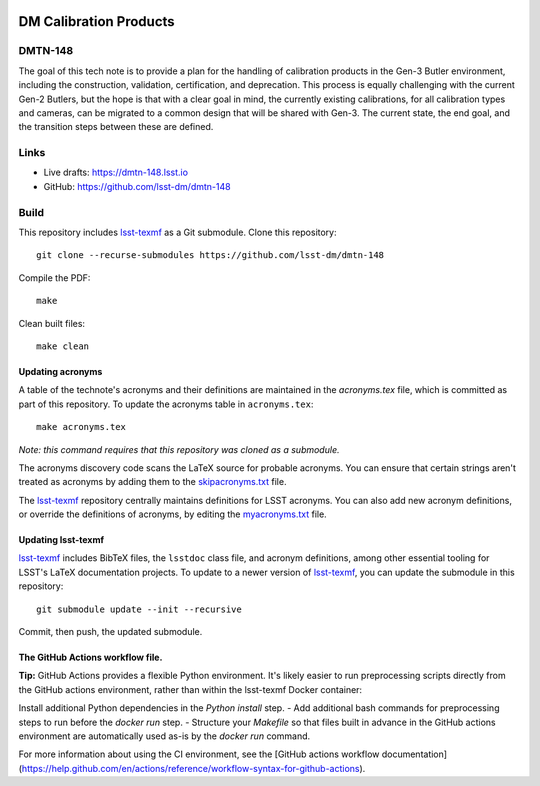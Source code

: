 .. image:: https://img.shields.io/badge/dmtn--148-lsst.io-brightgreen.svg
   :target: https://dmtn-148.lsst.io
.. image:: https://travis-ci.com/lsst-dm/dmtn-148.svg
   :target: https://travis-ci.com/lsst-dm/dmtn-148

#######################
DM Calibration Products
#######################

DMTN-148
========

The goal of this tech note is to provide a plan for the handling of calibration products in the Gen-3 Butler environment, including the construction, validation, certification, and deprecation.  This process is equally challenging with the current Gen-2 Butlers, but the hope is that with a clear goal in mind, the currently existing calibrations, for all calibration types and cameras, can be migrated to a common design that will be shared with Gen-3.  The current state, the end goal, and the transition steps between these are defined.

Links
=====

- Live drafts: https://dmtn-148.lsst.io
- GitHub: https://github.com/lsst-dm/dmtn-148

Build
=====

This repository includes lsst-texmf_ as a Git submodule.
Clone this repository::

    git clone --recurse-submodules https://github.com/lsst-dm/dmtn-148

Compile the PDF::

    make

Clean built files::

    make clean

Updating acronyms
-----------------

A table of the technote's acronyms and their definitions are maintained in the `acronyms.tex` file, which is committed as part of this repository.
To update the acronyms table in ``acronyms.tex``::

    make acronyms.tex

*Note: this command requires that this repository was cloned as a submodule.*

The acronyms discovery code scans the LaTeX source for probable acronyms.
You can ensure that certain strings aren't treated as acronyms by adding them to the `skipacronyms.txt <./skipacronyms.txt>`_ file.

The lsst-texmf_ repository centrally maintains definitions for LSST acronyms.
You can also add new acronym definitions, or override the definitions of acronyms, by editing the `myacronyms.txt <./myacronyms.txt>`_ file.

Updating lsst-texmf
-------------------

`lsst-texmf`_ includes BibTeX files, the ``lsstdoc`` class file, and acronym definitions, among other essential tooling for LSST's LaTeX documentation projects.
To update to a newer version of `lsst-texmf`_, you can update the submodule in this repository::

   git submodule update --init --recursive

Commit, then push, the updated submodule.

.. _lsst-texmf: https://github.com/lsst/lsst-texmf


The GitHub Actions workflow file.
---------------------------------

**Tip:** GitHub Actions provides a flexible Python environment.
It's likely easier to run preprocessing scripts directly from the GitHub actions environment, rather than within the lsst-texmf Docker container:

Install additional Python dependencies in the `Python install` step.
- Add additional bash commands for preprocessing steps to run before the `docker run` step.
- Structure your `Makefile` so that files built in advance in the GitHub actions environment are automatically used as-is by the `docker run` command.

For more information about using the CI environment, see the [GitHub actions workflow documentation](https://help.github.com/en/actions/reference/workflow-syntax-for-github-actions).
